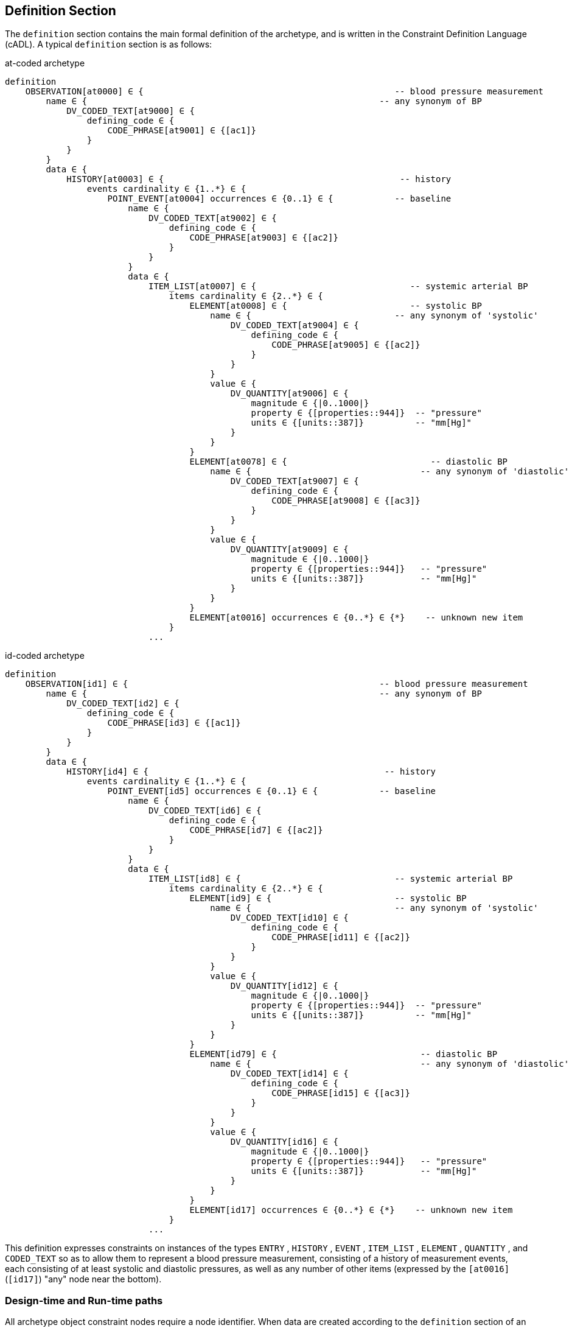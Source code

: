== Definition Section

The `definition` section contains the main formal definition of the archetype, and is written in the Constraint Definition Language (cADL). A typical `definition` section is as follows:

.at-coded archetype
[source, adl]
--------
definition
    OBSERVATION[at0000] ∈ {                                                 -- blood pressure measurement
        name ∈ {                                                         -- any synonym of BP
            DV_CODED_TEXT[at9000] ∈ {
                defining_code ∈ { 
                    CODE_PHRASE[at9001] ∈ {[ac1]}
                }
            }
        }
        data ∈ {            
            HISTORY[at0003] ∈ {                                              -- history
                events cardinality ∈ {1..*} ∈ { 
                    POINT_EVENT[at0004] occurrences ∈ {0..1} ∈ {            -- baseline
                        name ∈ {
                            DV_CODED_TEXT[at9002] ∈ {
                                defining_code ∈ {
                                    CODE_PHRASE[at9003] ∈ {[ac2]}
                                }
                            }
                        }
                        data ∈ {
                            ITEM_LIST[at0007] ∈ {                              -- systemic arterial BP
                                items cardinality ∈ {2..*} ∈ {
                                    ELEMENT[at0008] ∈ {                        -- systolic BP
                                        name ∈ {                            -- any synonym of 'systolic'
                                            DV_CODED_TEXT[at9004] ∈ {
                                                defining_code ∈ {
                                                    CODE_PHRASE[at9005] ∈ {[ac2]}
                                                }
                                            }
                                        }
                                        value ∈ {
                                            DV_QUANTITY[at9006] ∈ {
                                                magnitude ∈ {|0..1000|}
                                                property ∈ {[properties::944]}  -- "pressure"
                                                units ∈ {[units::387]}          -- "mm[Hg]"
                                            }
                                        }
                                    } 
                                    ELEMENT[at0078] ∈ {                            -- diastolic BP
                                        name ∈ {                                 -- any synonym of 'diastolic'
                                            DV_CODED_TEXT[at9007] ∈ {
                                                defining_code ∈ {
                                                    CODE_PHRASE[at9008] ∈ {[ac3]}
                                                }
                                            }
                                        }
                                        value ∈ {
                                            DV_QUANTITY[at9009] ∈ {
                                                magnitude ∈ {|0..1000|}
                                                property ∈ {[properties::944]}   -- "pressure"
                                                units ∈ {[units::387]}           -- "mm[Hg]"
                                            }
                                        }
                                    } 
                                    ELEMENT[at0016] occurrences ∈ {0..*} ∈ {*}    -- unknown new item
                                }
                            ...
--------

.id-coded archetype
[source, adl]
--------
definition
    OBSERVATION[id1] ∈ {                                                 -- blood pressure measurement
        name ∈ {                                                         -- any synonym of BP
            DV_CODED_TEXT[id2] ∈ {
                defining_code ∈ {
                    CODE_PHRASE[id3] ∈ {[ac1]}
                }
            }
        }
        data ∈ {
            HISTORY[id4] ∈ {                                              -- history
                events cardinality ∈ {1..*} ∈ {
                    POINT_EVENT[id5] occurrences ∈ {0..1} ∈ {            -- baseline
                        name ∈ {
                            DV_CODED_TEXT[id6] ∈ {
                                defining_code ∈ {
                                    CODE_PHRASE[id7] ∈ {[ac2]}
                                }
                            }
                        }
                        data ∈ {
                            ITEM_LIST[id8] ∈ {                              -- systemic arterial BP
                                items cardinality ∈ {2..*} ∈ {
                                    ELEMENT[id9] ∈ {                        -- systolic BP
                                        name ∈ {                            -- any synonym of 'systolic'
                                            DV_CODED_TEXT[id10] ∈ {
                                                defining_code ∈ {
                                                    CODE_PHRASE[id11] ∈ {[ac2]}
                                                }
                                            }
                                        }
                                        value ∈ {
                                            DV_QUANTITY[id12] ∈ {
                                                magnitude ∈ {|0..1000|}
                                                property ∈ {[properties::944]}  -- "pressure"
                                                units ∈ {[units::387]}          -- "mm[Hg]"
                                            }
                                        }
                                    }
                                    ELEMENT[id79] ∈ {                            -- diastolic BP
                                        name ∈ {                                 -- any synonym of 'diastolic'
                                            DV_CODED_TEXT[id14] ∈ {
                                                defining_code ∈ {
                                                    CODE_PHRASE[id15] ∈ {[ac3]}
                                                }
                                            }
                                        }
                                        value ∈ {
                                            DV_QUANTITY[id16] ∈ {
                                                magnitude ∈ {|0..1000|}
                                                property ∈ {[properties::944]}   -- "pressure"
                                                units ∈ {[units::387]}           -- "mm[Hg]"
                                            }
                                        }
                                    }
                                    ELEMENT[id17] occurrences ∈ {0..*} ∈ {*}    -- unknown new item
                                }
                            ...
--------

This definition expresses constraints on instances of the types `ENTRY` , `HISTORY` , `EVENT` , `ITEM_LIST` , `ELEMENT` , `QUANTITY` , and `CODED_TEXT` so as to allow them to represent a blood pressure measurement, consisting of a history of measurement events, each consisting of at least systolic and diastolic pressures, as well as any number of other items (expressed by the `[at0016]` (`[id17]`) "any" node near the bottom).

=== Design-time and Run-time paths

All archetype object constraint nodes require a node identifier. When data are created according to the `definition` section of an archetype, the archetype node identifiers can be written into the data, providing a reliable way of finding data nodes, regardless of what other runtime names might have been chosen by the user for the node in question. There are two reasons for doing this. Firstly, querying cannot rely on runtime names of nodes (e.g. names like "sys BP", "systolic bp", "sys blood press." entered by a doctor are unreliable for querying); secondly, it allows runtime data retrieved from a persistence mechanism to be re-associated with the cADL structure which was used to create it.

An example which shows the difference between design-time meanings associated with node identifiers and runtime names is the following, from a `SECTION` archetype representing the problem/SOAP headings (a simple heading structure commonly used by clinicians to record patient contacts under top-level headings corresponding to the patient's problem(s), and under each problem heading, the headings "subjective", "objective", "assessment", and "plan").

.at-coded archetype
[source, cadl]
--------
    SECTION[at0000] matches {                          -- problem
        name matches {
            DV_CODED_TEXT[at9000] matches {
                defining_code matches {[ac1]}       -- any clinical problem type
            }
        }
    }
--------

.id-coded archetype
[source, cadl]
--------
    SECTION[id1] matches {                          -- problem
        name matches {
            DV_CODED_TEXT[id2] matches {
                defining_code matches {[ac1]}       -- any clinical problem type
            }
        }
    }
--------

In the above, the node identifier `[at0000]` (`[id1]`) is assigned a meaning such as "clinical problem" in the archetype terminology section. The subsequent lines express a constraint on the runtime _name_ attribute, using the internal code `[ac1]` . The constraint `[ac1]` is also defined in the archetype terminology section with a formal statement meaning "any clinical problem type", which could clearly evaluate to thousands of possible values, such as "diabetes", "arthritis" and so on. As a result, in the runtime data, the node identifier corresponding to "clinical problem" and the actual problem type chosen at runtime by a user, e.g. "diabetes", can both be found. This enables querying to find all nodes with meaning "problem", or all nodes describing the problem "diabetes". Internal `[acN]` codes are described in <<Local Constraint Codes>>.
